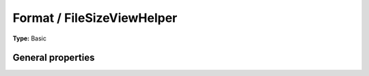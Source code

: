 Format / FileSizeViewHelper
--------------------------------

**Type:** Basic


General properties
^^^^^^^^^^^^^^^^^^^^^^^

.. t3-field-list-table::
 :header-rows: 1

 - :Name:
         \* file
   :Type:
         string
   :Description:
         
   :Default value:
         

 - :Name:
         format
   :Type:
         string
   :Description:
         
   :Default value:
         

 - :Name:
         hideError
   :Type:
         boolean
   :Description:
         
   :Default value:

